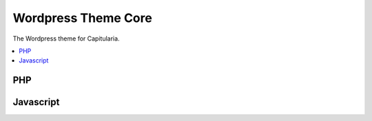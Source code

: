 .. _theme-main:

Wordpress Theme Core
====================

The Wordpress theme for Capitularia.

.. contents::
   :local:


PHP
~~~

.. php:automodule:: themes/Capitularia/*.php


Javascript
~~~~~~~~~~

.. js:automodule:: module:themes/Capitularia

